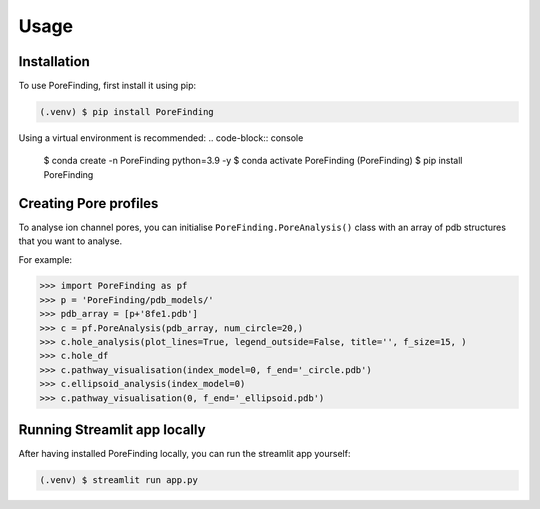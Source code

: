 Usage
=====

.. _installation:

Installation
------------

To use PoreFinding, first install it using pip:

.. code-block:: console

   (.venv) $ pip install PoreFinding
   
Using a virtual environment is recommended:
.. code-block:: console

   $ conda create -n PoreFinding python=3.9 -y
   $ conda activate PoreFinding
   (PoreFinding) $ pip install PoreFinding

Creating Pore profiles
----------------

To analyse ion channel pores, you can initialise ``PoreFinding.PoreAnalysis()`` class
with an array of pdb structures that you want to analyse.


For example:

>>> import PoreFinding as pf
>>> p = 'PoreFinding/pdb_models/'
>>> pdb_array = [p+'8fe1.pdb']
>>> c = pf.PoreAnalysis(pdb_array, num_circle=20,)
>>> c.hole_analysis(plot_lines=True, legend_outside=False, title='', f_size=15, )
>>> c.hole_df 
>>> c.pathway_visualisation(index_model=0, f_end='_circle.pdb')
>>> c.ellipsoid_analysis(index_model=0)
>>> c.pathway_visualisation(0, f_end='_ellipsoid.pdb')

Running Streamlit app locally
------------------------------
After having installed PoreFinding locally, you can run the streamlit app yourself:

.. code-block:: console

   (.venv) $ streamlit run app.py
